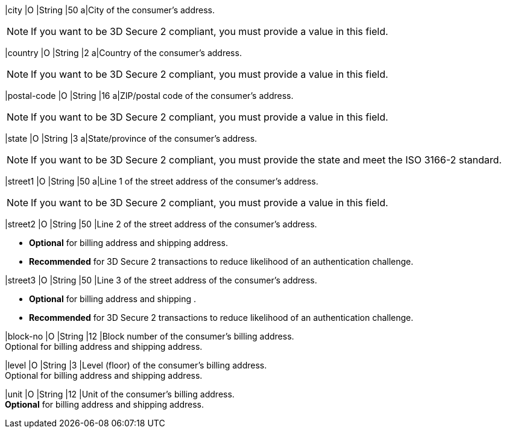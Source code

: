 
// tag::three-ds[]

|city 
|O
|String 
ifndef::env-nova[]
|50 
endif::[]
ifdef::env-nova[]
|32 
endif::[]
a|City of the consumer’s address. +

NOTE: If you want to be 3D Secure 2 compliant, you must provide a value in this field.
//-

|country 
|O
|String 
|2 
a|Country of the consumer’s address. +

NOTE: If you want to be 3D Secure 2 compliant, you must provide a value in this field.

|postal-code 
|O 
|String 
|16 
a|ZIP/postal code of the consumer’s address. +

NOTE: If you want to be 3D Secure 2 compliant, you must provide a value in this field.

|state 
|O 
|String 
ifndef::env-nova[]
|3 
endif::[]
ifdef::env-nova[]
|32 
endif::[] 
a|State/province of the consumer’s address. +
ifndef::env-nova[]

NOTE: If you want to be 3D Secure 2 compliant, you must provide the state and meet the ISO 3166-2 standard. 
endif::[]

|street1 
|O
|String 
ifndef::env-nova[]
|50 
endif::[]
ifdef::env-nova[]
|128 
endif::[]
a|Line 1 of the street address of the consumer’s address. +

NOTE: If you want to be 3D Secure 2 compliant, you must provide a value in this field.

|street2 
|O 
|String 
ifndef::env-nova[]
|50 
endif::[]
ifdef::env-nova[]
|128 
endif::[]
|Line 2 of the street address of the consumer’s address. 

- *Optional* for billing address and shipping address.
- *Recommended* for 3D Secure 2 transactions to reduce likelihood of an authentication challenge.

//-

|street3 
|O 
|String 
|50 
|Line 3 of the street address of the consumer’s address. 

- *Optional* for billing address and shipping .
- *Recommended* for 3D Secure 2 transactions to reduce likelihood of an authentication challenge.

//-

// end::three-ds[]

ifndef::env-nova[]

|block-no 
|O 
|String 
|12 
|Block number of the consumer's billing address. +
Optional for billing address and shipping address.

|level 
|O 
|String 
|3 
|Level (floor) of the consumer's billing address. +
Optional for billing address and shipping address.

|unit 
|O 
|String 
|12 
|Unit of the consumer's billing address. +
*Optional* for billing address and shipping address.

endif::[]

//-
